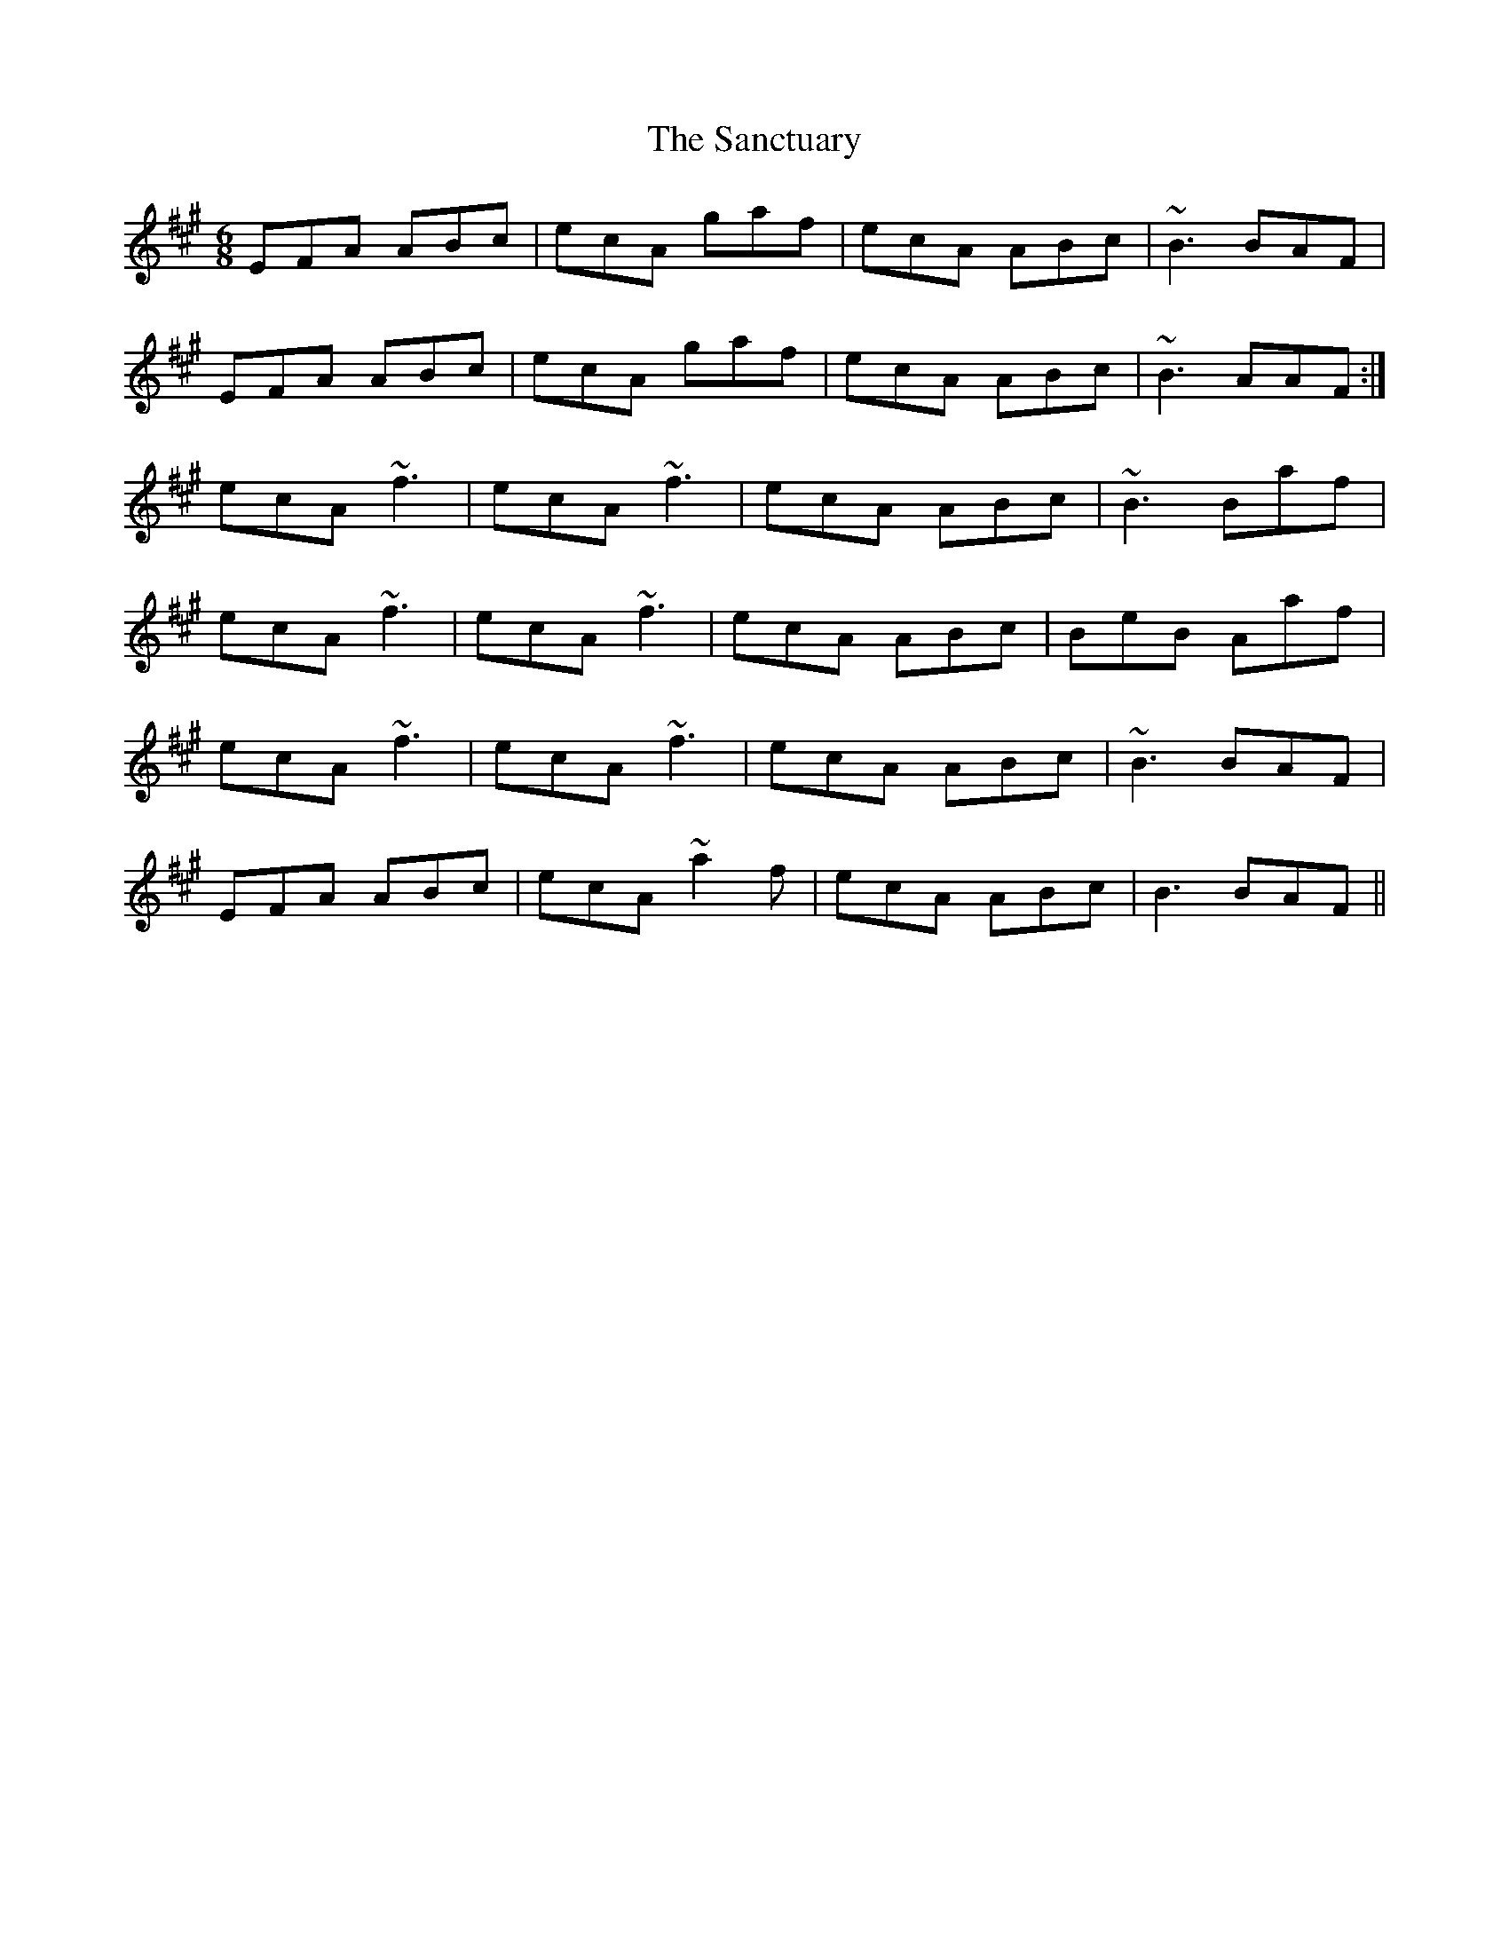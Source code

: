 X: 35861
T: Sanctuary, The
R: jig
M: 6/8
K: Amajor
EFA ABc|ecA gaf|ecA ABc|~B3 BAF|
EFA ABc|ecA gaf|ecA ABc|~B3 AAF:|
ecA ~f3|ecA ~f3|ecA ABc|~B3 Baf|
ecA ~f3|ecA ~f3|ecA ABc|BeB Aaf|
ecA ~f3|ecA ~f3|ecA ABc|~B3 BAF|
EFA ABc|ecA ~a2f|ecA ABc|B3 BAF||

